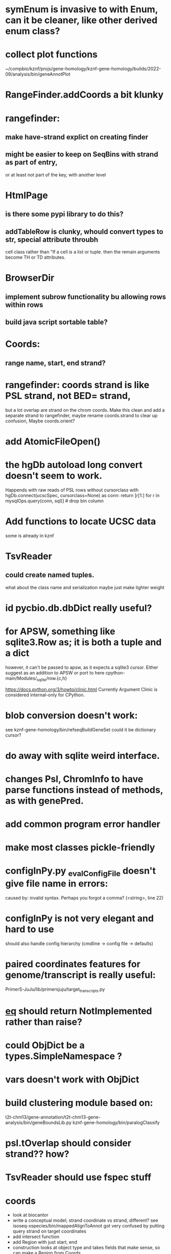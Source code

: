 #+STARTUP: nologdone

#+TODO: TODO ACTIVE PAUSED | DONE CANCELED

* symEnum is invasive to with Enum, can it be cleaner, like other derived enum class?

* collect plot functions
~/compbio/kznf/projs/gene-homology/kznf-gene-homology/builds/2022-09/analysis/bin/geneAnnotPlot

* RangeFinder.addCoords a bit klunky

* rangefinder:
** make have-strand explict on creating finder
** might be easier to keep on SeqBins with strand as part of entry,
or at least not part of the key, with another level


* HtmlPage
** is there some pypi library to do this?
** addTableRow is clunky, whould convert types to str, special attribute throubh
cell class rather than "If a cell is
a list or tuple. then the remain arguments become TH or TD
attributes.

* BrowserDir
** implement subrow functionality bu allowing rows within rows
** build java script sortable table?

* Coords:
** range name, start, end strand?

* rangefinder: coords strand is like PSL strand, not BED= strand,
but a lot overlap are strand on the chrom coords.  Make this clean
and add a separate strand to rangefinder, maybe rename coords.strand
to clear up confusion,  Maybe coords.orient?

* add AtomicFileOpen()

* the hgDb autoload long convert doesn't seem to work.
Happends with raw reads of PSL rows without cursorclass
    with hgDb.connect(ucscSpec, cursorclass=None) as conn:
        return [r[1:] for r in mysqlOps.query(conn, sql)]  # drop bin column

* Add functions to locate UCSC data
some is already in kznf
* TsvReader
** could create named tuples.
what about the class name and serialization
maybe just make lighter weight

* id pycbio.db.dbDict really useful?
* for APSW, something like sqlite3.Row as; it is both a tuple and a dict
however, it can't be passed to apsw, as it expects a sqlite3 cursor.
Either suggest as an addition to APSW or port to here
cpython-main/Modules/_sqlite/row.{c,h}

https://docs.python.org/3/howto/clinic.html
Currently Argument Clinic is considered internal-only for CPython.

* blob conversion doesn't work:
see kznf-gene-homology/bin/refseqBuildGeneSet
could it be dictionary cursor?
* do away with sqlite weird interface. 
* changes Psl, ChromInfo to have parse functions instead of methods, as with genePred.
* add common program error handler
* make most classes pickle-friendly
* configInPy.py _evalConfigFile doesn't give file name in errors:
caused by: invalid syntax. Perhaps you forgot a comma? (<string>, line 22)

* configInPy is not very elegant and hard to use
should also handle config hierarchy (cmdline -> config file -> defaults)
* paired coordinates features for genome/transcript is really useful:
PrimerS-JuJu/lib/primersjuju/target_transcripts.py
* __eq__ should return NotImplemented rather than raise?
* could ObjDict be a types.SimpleNamespace ?
* vars doesn't work with ObjDict
* build clustering module based on:
t2t-chm13/gene-annotation/t2t-chm13-gene-analysis/bin/geneBoundsLib.py
kznf-gene-homology/bin/paralogClassify
* psl.tOverlap should consider strand?? how?
* TsvReader should use fspec stuff
* coords
- look at biocantor
- write a conceptual model; strand coordinate vs strand, different?
  see isoseq-xspecies/bin/mappedAlignToAnnot got very confused by putting query strand
  on target coordinates
- add intersect function
- add Region with just start, end
- construction looks at object type and takes fields that make 
  sense, so can make a Region from Coords.
- should there be a type (abs vs strand) see isoseq-xspecies/bin/mappedAlignToAnnot
  negative strand coordinates is not the same as negative strand
  confusion arrived because strand in t-coords not t-strand in psl for blocks,
  tstrand gets revsered for block
- Coords.adjust is a horrible name
- pair coords (Feature, see primers juju)
- method to map frame
* create some common genome mapping functions related to
isoseq-xspecies/bin/mappedAlignToAnnot
* coords rich comparison not working
see disabled tests in
tests/libtests/pycbio/hgdata/coordsTests.py
* logger:
** use more complete logging for non-stderr logs
** need to think it through a bit more; need to better understand how to configure propagation, handles
see ~/compbio/gencode/projs/lrgasp/src/lrgasp-submissions/bin/lrgasp-synapse-download
* add dynamic mixing function to typeOps
https://stackoverflow.com/questions/8544983/dynamically-mixin-a-base-class-to-an-instance-in-python
def add_mixing(obj, cls):
    """Apply mixins to a class instance after creation"""
    base_cls = obj.__class__
    base_cls_name = obj.__class__.__name__
    obj.__class__ = type(base_cls_name, (cls, base_cls), {})
but how does an existing instance get added?

=======
* create clustering library, see:
t2t-chm13-gene-analysis/bin/geneBoundsLib.py
* convert to use:
import mysql.connector  # pip install mysql-connector-python
* rangeFinder:
need items() to get keys and values() for when values don't include range
* way to determine primary assembly in a consistent way.
including ungaped sizes
see ~/compbio/kznf/projs/te-insertions/TEInsertions/bin/getRepGenomeCover
=======
* venn: add ability to output upset plot format
gencode/meetings/2021/2021-03-30-gencode/ucsc/bin/plotGeneSetIntersections
gencode/meetings/2021/2021-03-30-gencode/ucsc/data/hprc/gene-missing-venn.tsv
* venn: easier to collect counts, although maybe existing this would have worked fine:
~/compbio/gencode/projs/nrcseq/response/bin/makeVennSets
* if Bed is created without a score and with a strand, zero score is output and no strand
* switch to pip install mysql-connector-python (has named tuple cursor, uses to kznf TE project)
* venn doesn't document what inclusive really is
* pycbio.stats.venn writeSets and writeCounts are the same
is this even a useful format?
* support psl sqlite stuff to build query bin ranges
* modify lib/pycbio/hgdata/gff3 to use gencode gtf/gff paradigm
* DefaultObjDict jsonpickle doesn't work (see disabled in objDictTests.py)
this is hard because one needs to be pickle default_factory, which can be
a class or function.
seems like you can: https://medium.com/@emlynoregan/serialising-all-the-functions-in-python-cd880a63b591
* objDict.py remove dup code with a mixin?
* drop enumeration
* nasty BUG:  calling pipeline in a loop agaisnt an open file truncates it each exec
    ouch, this happens with subprocess.call_check too
    does this happen in pipettor?
* document generators:
  http://codespeak.net/~mwh/pydoctor/ - discussion of others

* rename pycbio.sys, has caused problems with relative imports

* reverse asserts so order is expect, got (corresponds to diff outout, see pslMapTests)

* add function to init from __init__ args
  http://code.activestate.com/recipes/286185-automatically-initializing-instance-variables-from/
* switch all function to use coords
* exceptTests has to hack around unit test _AssertRaisesContext not saving traceback
see unittest/case.py: # store exception, without traceback, for later retrieval

* convert lib/pycbio/hgdata/binnerSA.py to peewee
* GenePred, etc should have abstraction around from dbColIdxMap, could be good
switch to dictcursors
* also custom cursors that work off of namedtuples would be great, especially to unify the sqlite/mysql interface stuff.
* sqlite wrapper classes really are not that useful, they could just be functions instead.
* rename getRow() functions to toRow()
* hglite-split spliting up hglite stuff
** ideas: 
 - hglite* table -> model, not just a reader, not confusing with other tables.
   but models are records in am ORM, 
- get*() to read*() methods
* provide support for implementing commands that have optional stdin/stdout
using /dev/stdout doesn't work, as it reset file to the beginning, rather
that append to current location.  Doing:
  fh = os.fdopen(os.dup(sys.stdout.fileno()), "w")
works better
partial test implemented here:
tests/libtests/pycbio/sys/fileOpsTests.py::DISABLED_testOpengzDevStdout()
bed-analysis-tools has some tools that were quickly hacked to compare mappings and alignments for the cactus paper.  It got rather hacky, but there might be some seeds of good commands here.
* psl.repr less than idea, but block object makes it hard with back-reference
